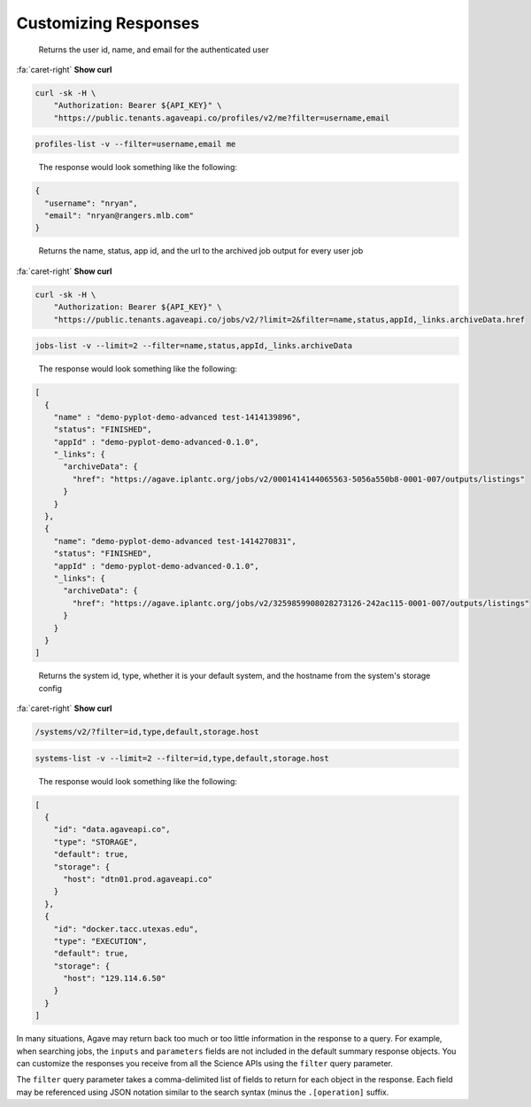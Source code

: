 
Customizing Responses
=====================

..

   Returns the user id, name, and email for the authenticated user  

.. container:: foldable

   .. container:: header

      :fa:`caret-right`
      **Show curl**

   .. code-block:: shell

      curl -sk -H \
          "Authorization: Bearer ${API_KEY}" \
          "https://public.tenants.agaveapi.co/profiles/v2/me?filter=username,email

.. code-block:: plaintext

   profiles-list -v --filter=username,email me

..

   The response would look something like the following:  


.. code-block:: json

   {
     "username": "nryan",
     "email": "nryan@rangers.mlb.com"
   }

..

   Returns the name, status, app id, and the url to the archived job output for every user job   


.. container:: foldable

   .. container:: header

      :fa:`caret-right`
      **Show curl**
   .. code-block:: shell

      curl -sk -H \
          "Authorization: Bearer ${API_KEY}" \
          "https://public.tenants.agaveapi.co/jobs/v2/?limit=2&filter=name,status,appId,_links.archiveData.href

.. code-block:: plaintext

   jobs-list -v --limit=2 --filter=name,status,appId,_links.archiveData

..

   The response would look something like the following:  


.. code-block:: json

   [
     {
       "name" : "demo-pyplot-demo-advanced test-1414139896",
       "status": "FINISHED",
       "appId" : "demo-pyplot-demo-advanced-0.1.0",
       "_links": {
         "archiveData": {
           "href": "https://agave.iplantc.org/jobs/v2/0001414144065563-5056a550b8-0001-007/outputs/listings"
         }
       }
     },
     {
       "name": "demo-pyplot-demo-advanced test-1414270831",
       "status": "FINISHED",
       "appId" : "demo-pyplot-demo-advanced-0.1.0",
       "_links": {
         "archiveData": {
           "href": "https://agave.iplantc.org/jobs/v2/3259859908028273126-242ac115-0001-007/outputs/listings"
         }
       }
     }
   ]

..

   Returns the system id, type, whether it is your default system, and the hostname from the system's storage config  


.. container:: foldable

   .. container:: header

      :fa:`caret-right`
      **Show curl**
      
   .. code-block:: shell

      /systems/v2/?filter=id,type,default,storage.host

.. code-block:: plaintext

   systems-list -v --limit=2 --filter=id,type,default,storage.host

..

   The response would look something like the following:  


.. code-block:: json

   [
     {
       "id": "data.agaveapi.co",
       "type": "STORAGE",
       "default": true,
       "storage": {
         "host": "dtn01.prod.agaveapi.co"
       }
     },
     {
       "id": "docker.tacc.utexas.edu",
       "type": "EXECUTION",
       "default": true,
       "storage": {
         "host": "129.114.6.50"
       }
     }
   ]

In many situations, Agave may return back too much or too little information in the response to a query. For example, when searching jobs, the ``inputs`` and ``parameters`` fields are not included in the default summary response objects. You can customize the responses you receive from all the Science APIs using the ``filter`` query parameter.   

The ``filter`` query parameter takes a comma-delimited list of fields to return for each object in the response. Each field may be referenced using JSON notation similar to the search syntax (minus the ``.[operation]`` suffix. 
